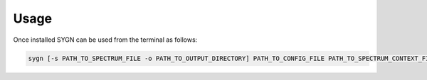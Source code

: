 .. _usage:

Usage
=====

Once installed SYGN can be used from the terminal as follows:

.. code-block:: console

    sygn [-s PATH_TO_SPECTRUM_FILE -o PATH_TO_OUTPUT_DIRECTORY] PATH_TO_CONFIG_FILE PATH_TO_SPECTRUM_CONTEXT_FILE